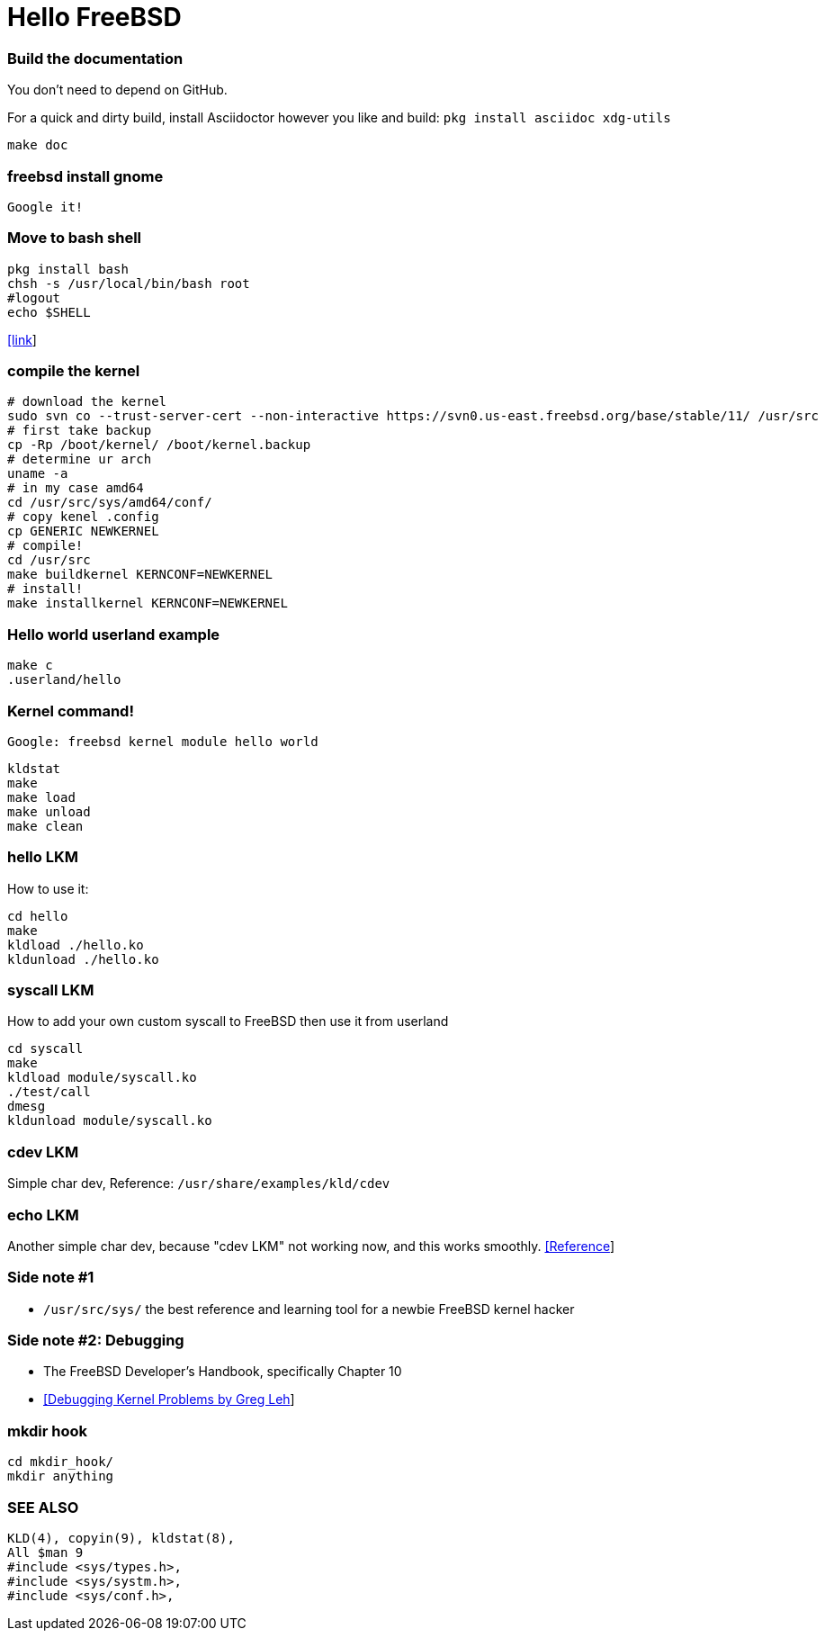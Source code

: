# Hello FreeBSD

### Build the documentation
You don’t need to depend on GitHub.

For a quick and dirty build, install Asciidoctor however you like and build:
`pkg install asciidoc xdg-utils`
....
make doc
....

### freebsd install gnome
....
Google it!
....

### Move to bash shell
....
pkg install bash
chsh -s /usr/local/bin/bash root
#logout
echo $SHELL
....
https://serverfault.com/a/228512[[link]]

### compile the kernel
....
# download the kernel
sudo svn co --trust-server-cert --non-interactive https://svn0.us-east.freebsd.org/base/stable/11/ /usr/src
# first take backup
cp -Rp /boot/kernel/ /boot/kernel.backup
# determine ur arch
uname -a
# in my case amd64
cd /usr/src/sys/amd64/conf/
# copy kenel .config
cp GENERIC NEWKERNEL
# compile!
cd /usr/src
make buildkernel KERNCONF=NEWKERNEL
# install!
make installkernel KERNCONF=NEWKERNEL
....


### Hello world userland example
....
make c
.userland/hello
....

### Kernel command!
`Google: freebsd kernel module hello world`
....
kldstat
make
make load
make unload
make clean
....

### hello LKM
How to use it:
....
cd hello
make
kldload ./hello.ko
kldunload ./hello.ko
....

### syscall LKM
How to add your own custom syscall to FreeBSD then use it from userland
....
cd syscall
make
kldload module/syscall.ko
./test/call
dmesg
kldunload module/syscall.ko
....

### cdev LKM
Simple char dev, Reference: `/usr/share/examples/kld/cdev`

### echo LKM
Another simple char dev, because "cdev LKM" not working now, and this works smoothly.
https://docs.freebsd.org/en/books/arch-handbook/driverbasics-char.html[[Reference]]

### Side note #1

* `/usr/src/sys/` the best reference and learning tool for a newbie FreeBSD kernel hacker

### Side note #2: Debugging

* The FreeBSD Developer’s Handbook, specifically Chapter 10
* http://www.lemis.com/grog/Papers/Debug-tutorial/tutorial.pdf[[Debugging Kernel Problems by Greg Leh]]

### mkdir hook
....
cd mkdir_hook/
mkdir anything
....




### SEE ALSO
....
KLD(4), copyin(9), kldstat(8),
All $man 9
#include <sys/types.h>,
#include <sys/systm.h>,
#include <sys/conf.h>,
....
